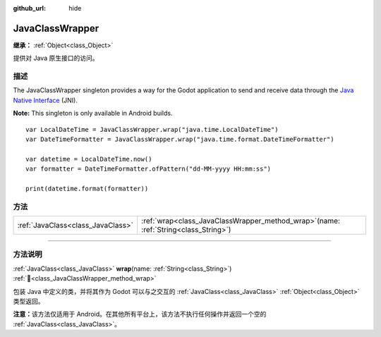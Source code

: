 :github_url: hide

.. DO NOT EDIT THIS FILE!!!
.. Generated automatically from Godot engine sources.
.. Generator: https://github.com/godotengine/godot/tree/master/doc/tools/make_rst.py.
.. XML source: https://github.com/godotengine/godot/tree/master/doc/classes/JavaClassWrapper.xml.

.. _class_JavaClassWrapper:

JavaClassWrapper
================

**继承：** :ref:`Object<class_Object>`

提供对 Java 原生接口的访问。

.. rst-class:: classref-introduction-group

描述
----

The JavaClassWrapper singleton provides a way for the Godot application to send and receive data through the `Java Native Interface <https://developer.android.com/training/articles/perf-jni>`__ (JNI).

\ **Note:** This singleton is only available in Android builds.

::

    var LocalDateTime = JavaClassWrapper.wrap("java.time.LocalDateTime")
    var DateTimeFormatter = JavaClassWrapper.wrap("java.time.format.DateTimeFormatter")
    
    var datetime = LocalDateTime.now()
    var formatter = DateTimeFormatter.ofPattern("dd-MM-yyyy HH:mm:ss")
    
    print(datetime.format(formatter))

.. rst-class:: classref-reftable-group

方法
----

.. table::
   :widths: auto

   +-----------------------------------+-------------------------------------------------------------------------------------------+
   | :ref:`JavaClass<class_JavaClass>` | :ref:`wrap<class_JavaClassWrapper_method_wrap>`\ (\ name\: :ref:`String<class_String>`\ ) |
   +-----------------------------------+-------------------------------------------------------------------------------------------+

.. rst-class:: classref-section-separator

----

.. rst-class:: classref-descriptions-group

方法说明
--------

.. _class_JavaClassWrapper_method_wrap:

.. rst-class:: classref-method

:ref:`JavaClass<class_JavaClass>` **wrap**\ (\ name\: :ref:`String<class_String>`\ ) :ref:`🔗<class_JavaClassWrapper_method_wrap>`

包装 Java 中定义的类，并将其作为 Godot 可以与之交互的 :ref:`JavaClass<class_JavaClass>` :ref:`Object<class_Object>` 类型返回。

\ **注意：**\ 该方法仅适用于 Android。在其他所有平台上，该方法不执行任何操作并返回一个空的 :ref:`JavaClass<class_JavaClass>`\ 。

.. |virtual| replace:: :abbr:`virtual (本方法通常需要用户覆盖才能生效。)`
.. |const| replace:: :abbr:`const (本方法无副作用，不会修改该实例的任何成员变量。)`
.. |vararg| replace:: :abbr:`vararg (本方法除了能接受在此处描述的参数外，还能够继续接受任意数量的参数。)`
.. |constructor| replace:: :abbr:`constructor (本方法用于构造某个类型。)`
.. |static| replace:: :abbr:`static (调用本方法无需实例，可直接使用类名进行调用。)`
.. |operator| replace:: :abbr:`operator (本方法描述的是使用本类型作为左操作数的有效运算符。)`
.. |bitfield| replace:: :abbr:`BitField (这个值是由下列位标志构成位掩码的整数。)`
.. |void| replace:: :abbr:`void (无返回值。)`
